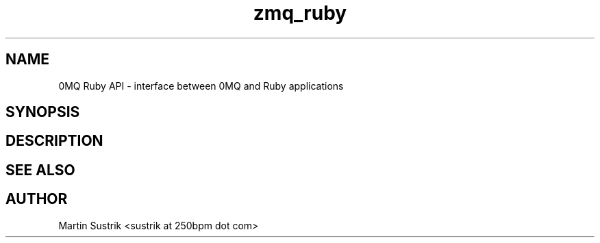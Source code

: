 .TH zmq_ruby 7 "" "(c)2007-2010 iMatix Corporation" "0MQ User Manuals"
.SH NAME
0MQ Ruby API \- interface between 0MQ and Ruby applications
.SH SYNOPSIS
.SH DESCRIPTION
.SH "SEE ALSO"
.SH AUTHOR
Martin Sustrik <sustrik at 250bpm dot com>

